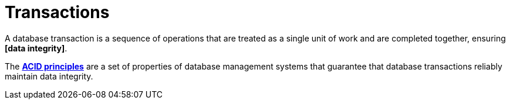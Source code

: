= Transactions

A database transaction is a sequence of operations that are treated as a single unit of work and
are completed together, ensuring *[data integrity]*.

The *link:./acid-principles.adoc[ACID principles]* are a set of properties of database management
systems that guarantee that database transactions reliably maintain data integrity.
